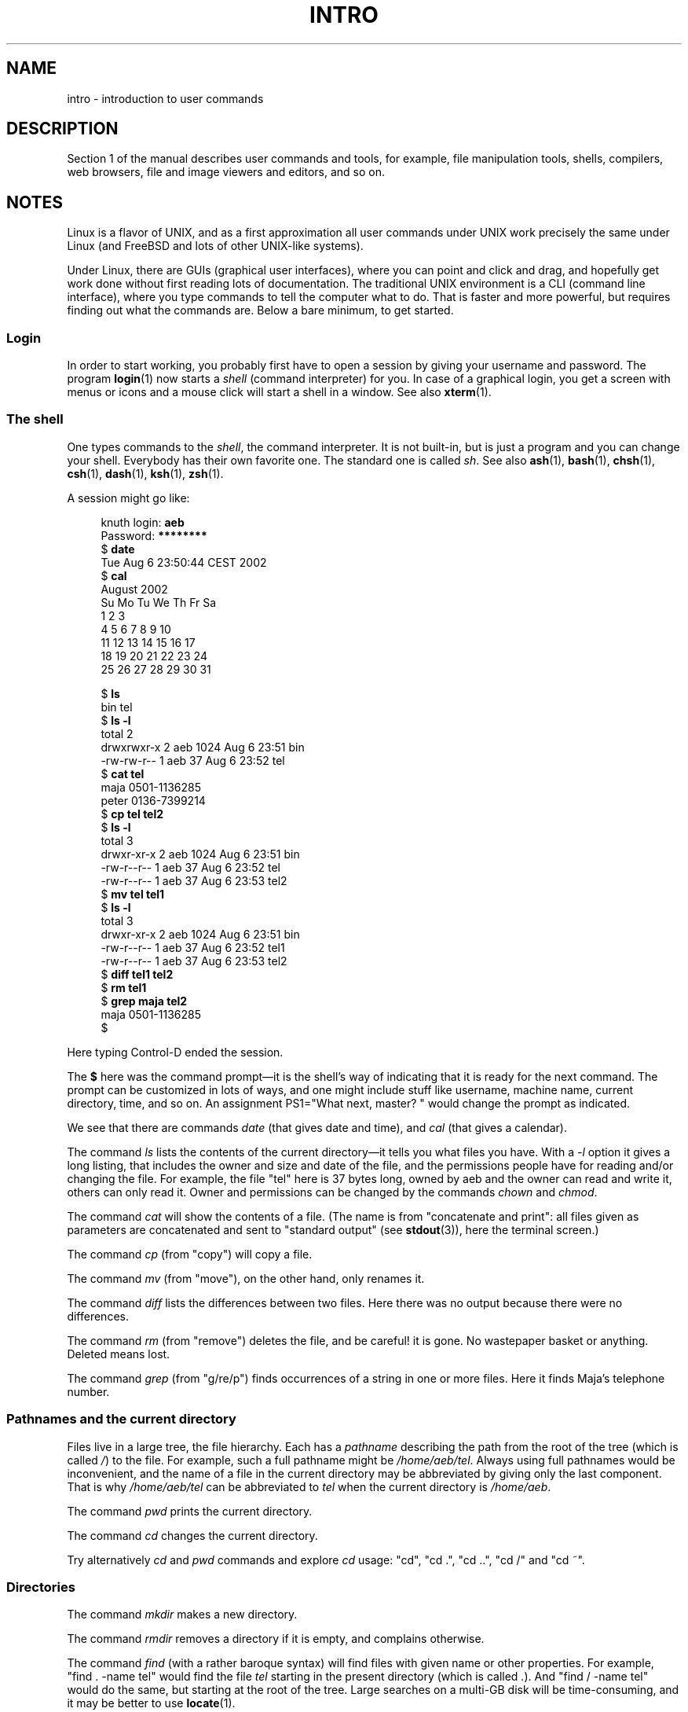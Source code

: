 .\" Copyright (c) 2002 Andries Brouwer <aeb@cwi.nl>
.\"
.\" %%%LICENSE_START(VERBATIM)
.\" Permission is granted to make and distribute verbatim copies of this
.\" manual provided the copyright notice and this permission notice are
.\" preserved on all copies.
.\"
.\" Permission is granted to copy and distribute modified versions of this
.\" manual under the conditions for verbatim copying, provided that the
.\" entire resulting derived work is distributed under the terms of a
.\" permission notice identical to this one.
.\"
.\" Since the Linux kernel and libraries are constantly changing, this
.\" manual page may be incorrect or out-of-date.  The author(s) assume no
.\" responsibility for errors or omissions, or for damages resulting from
.\" the use of the information contained herein.  The author(s) may not
.\" have taken the same level of care in the production of this manual,
.\" which is licensed free of charge, as they might when working
.\" professionally.
.\"
.\" Formatted or processed versions of this manual, if unaccompanied by
.\" the source, must acknowledge the copyright and authors of this work.
.\" %%%LICENSE_END
.\"
.TH INTRO 1 2015-07-23 "Linux" "Linux User's Manual"
.SH NAME
intro \- introduction to user commands
.SH DESCRIPTION
Section 1 of the manual describes user commands and tools,
for example, file manipulation tools, shells, compilers,
web browsers, file and image viewers and editors, and so on.
.SH NOTES
Linux is a flavor of UNIX, and as a first approximation
all user commands under UNIX work precisely the same under
Linux (and FreeBSD and lots of other UNIX-like systems).
.PP
Under Linux, there are GUIs (graphical user interfaces), where you
can point and click and drag, and hopefully get work done without
first reading lots of documentation.
The traditional UNIX environment
is a CLI (command line interface), where you type commands to
tell the computer what to do.
That is faster and more powerful,
but requires finding out what the commands are.
Below a bare minimum, to get started.
.SS Login
In order to start working, you probably first have to open a session by
giving your username and password.
The program
.BR login (1)
now starts a
.I shell
(command interpreter) for you.
In case of a graphical login, you get a screen with menus or icons
and a mouse click will start a shell in a window.
See also
.BR xterm (1).
.SS The shell
One types commands to the
.IR shell ,
the command interpreter.
It is not built-in, but is just a program
and you can change your shell.
Everybody has their own favorite one.
The standard one is called
.IR sh .
See also
.BR ash (1),
.BR bash (1),
.BR chsh (1),
.BR csh (1),
.BR dash (1),
.BR ksh (1),
.BR zsh (1).
.PP
A session might go like:
.PP
.in +4n
.EX
.RB "knuth login: " aeb
.RB "Password: " ********
.RB "$ " date
Tue Aug  6 23:50:44 CEST 2002
.RB "$ " cal
     August 2002
Su Mo Tu We Th Fr Sa
             1  2  3
 4  5  6  7  8  9 10
11 12 13 14 15 16 17
18 19 20 21 22 23 24
25 26 27 28 29 30 31

.RB "$ " ls
bin  tel
.RB "$ " "ls \-l"
total 2
drwxrwxr\-x   2 aeb       1024 Aug  6 23:51 bin
\-rw\-rw\-r\-\-   1 aeb         37 Aug  6 23:52 tel
.RB "$ " "cat tel"
maja    0501\-1136285
peter   0136\-7399214
.RB "$ " "cp tel tel2"
.RB "$ " "ls \-l"
total 3
drwxr\-xr\-x   2 aeb       1024 Aug  6 23:51 bin
\-rw\-r\-\-r\-\-   1 aeb         37 Aug  6 23:52 tel
\-rw\-r\-\-r\-\-   1 aeb         37 Aug  6 23:53 tel2
.RB "$ " "mv tel tel1"
.RB "$ " "ls \-l"
total 3
drwxr\-xr\-x   2 aeb       1024 Aug  6 23:51 bin
\-rw\-r\-\-r\-\-   1 aeb         37 Aug  6 23:52 tel1
\-rw\-r\-\-r\-\-   1 aeb         37 Aug  6 23:53 tel2
.RB "$ " "diff tel1 tel2"
.RB "$ " "rm tel1"
.RB "$ " "grep maja tel2"
maja    0501\-1136285
$
.EE
.in
.PP
Here typing Control-D ended the session.
.PP
The
.B $
here was the command prompt\(emit is the shell's way of indicating
that it is ready for the next command.
The prompt can be customized
in lots of ways, and one might include stuff like username,
machine name, current directory, time, and so on.
An assignment PS1="What next, master? "
would change the prompt as indicated.
.PP
We see that there are commands
.I date
(that gives date and time), and
.I cal
(that gives a calendar).
.PP
The command
.I ls
lists the contents of the current directory\(emit tells you what
files you have.
With a
.I \-l
option it gives a long listing,
that includes the owner and size and date of the file, and the
permissions people have for reading and/or changing the file.
For example, the file "tel" here is 37 bytes long, owned by aeb
and the owner can read and write it, others can only read it.
Owner and permissions can be changed by the commands
.I chown
and
.IR chmod .
.PP
The command
.I cat
will show the contents of a file.
(The name is from "concatenate and print": all files given as
parameters are concatenated and sent to "standard output"
(see
.BR stdout (3)),
here
the terminal screen.)
.PP
The command
.I cp
(from "copy") will copy a file.
.PP
The command
.I mv
(from "move"), on the other hand, only renames it.
.PP
The command
.I diff
lists the differences between two files.
Here there was no output because there were no differences.
.PP
The command
.I rm
(from "remove") deletes the file, and be careful! it is gone.
No wastepaper basket or anything.
Deleted means lost.
.PP
The command
.I grep
(from "g/re/p") finds occurrences of a string in one or more files.
Here it finds Maja's telephone number.
.SS Pathnames and the current directory
Files live in a large tree, the file hierarchy.
Each has a
.I "pathname"
describing the path from the root of the tree (which is called
.IR / )
to the file.
For example, such a full pathname might be
.IR /home/aeb/tel .
Always using full pathnames would be inconvenient, and the name
of a file in the current directory may be abbreviated by giving
only the last component.
That is why
.I /home/aeb/tel
can be abbreviated
to
.I tel
when the current directory is
.IR /home/aeb .
.PP
The command
.I pwd
prints the current directory.
.PP
The command
.I cd
changes the current directory.
.PP
Try alternatively
.I cd
and
.I pwd
commands and explore
.I cd
usage: "cd", "cd .", "cd ..", "cd /" and "cd ~".
.SS Directories
The command
.I mkdir
makes a new directory.
.PP
The command
.I rmdir
removes a directory if it is empty, and complains otherwise.
.PP
The command
.I find
(with a rather baroque syntax) will find files with given name
or other properties.
For example, "find . \-name tel" would find
the file
.I tel
starting in the present directory (which is called
.IR . ).
And "find / \-name tel" would do the same, but starting at the root
of the tree.
Large searches on a multi-GB disk will be time-consuming,
and it may be better to use
.BR locate (1).
.SS Disks and filesystems
The command
.I mount
will attach the filesystem found on some disk (or floppy, or CDROM or so)
to the big filesystem hierarchy.
And
.I umount
detaches it again.
The command
.I df
will tell you how much of your disk is still free.
.SS Processes
On a UNIX system many user and system processes run simultaneously.
The one you are talking to runs in the
.IR foreground ,
the others in the
.IR background .
The command
.I ps
will show you which processes are active and what numbers these
processes have.
The command
.I kill
allows you to get rid of them.
Without option this is a friendly
request: please go away.
And "kill \-9" followed by the number
of the process is an immediate kill.
Foreground processes can often be killed by typing Control-C.
.SS Getting information
There are thousands of commands, each with many options.
Traditionally commands are documented on
.IR "man pages" ,
(like this one), so that the command "man kill" will document
the use of the command "kill" (and "man man" document the command "man").
The program
.I man
sends the text through some
.IR pager ,
usually
.IR less .
Hit the space bar to get the next page, hit q to quit.
.PP
In documentation it is customary to refer to man pages
by giving the name and section number, as in
.BR man (1).
Man pages are terse, and allow you to find quickly some forgotten
detail.
For newcomers an introductory text with more examples
and explanations is useful.
.PP
A lot of GNU/FSF software is provided with info files.
Type "info info"
for an introduction on the use of the program
.IR info .
.PP
Special topics are often treated in HOWTOs.
Look in
.I /usr/share/doc/howto/en
and use a browser if you find HTML files there.
.\"
.\" Actual examples? Separate section for each of cat, cp, ...?
.\" gzip, bzip2, tar, rpm
.SH SEE ALSO
.BR ash (1),
.BR bash (1),
.BR chsh (1),
.BR csh (1),
.BR dash (1),
.BR ksh (1),
.BR locate (1),
.BR login (1),
.BR man (1),
.BR xterm (1),
.BR zsh (1),
.BR wait (2),
.BR stdout (3),
.BR man\-pages (7),
.BR standards (7)

